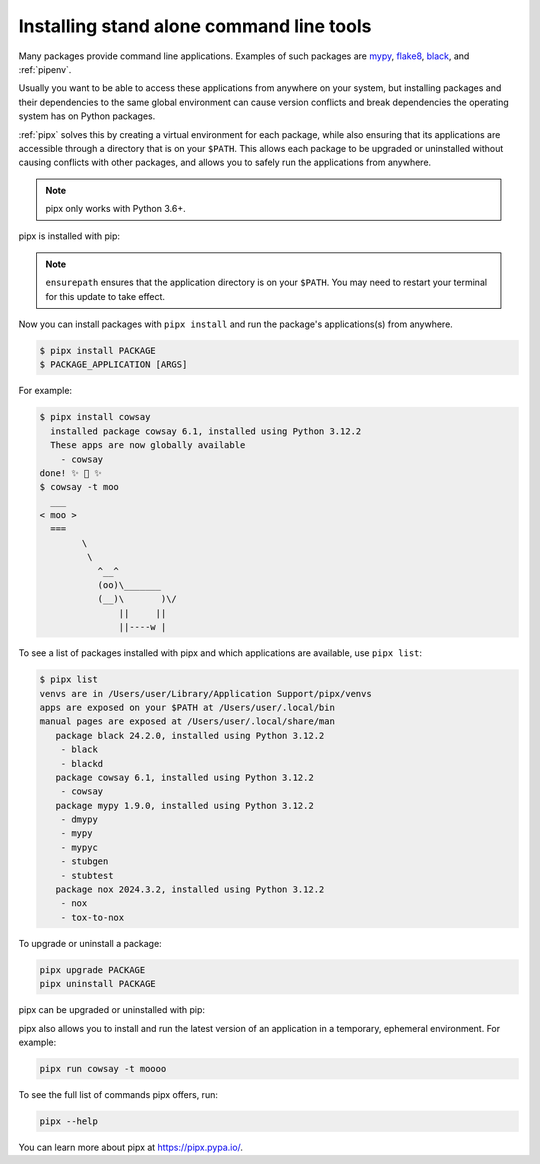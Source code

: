 Installing stand alone command line tools
=========================================

Many packages provide command line applications. Examples of such packages are
`mypy <https://github.com/python/mypy>`_,
`flake8 <https://github.com/PyCQA/flake8>`_,
`black <https://github.com/psf/black>`_, and
:ref:`pipenv`.

Usually you want to be able to access these applications from anywhere on your
system, but installing packages and their dependencies to the same global
environment can cause version conflicts and break dependencies the operating
system has on Python packages.

:ref:`pipx` solves this by creating a virtual environment for each package,
while also ensuring that its applications are accessible through a directory
that is on your ``$PATH``. This allows each package to be upgraded or
uninstalled without causing conflicts with other packages, and allows you to
safely run the applications from anywhere.

.. note:: pipx only works with Python 3.6+.

pipx is installed with pip:

.. tab:: Unix/macOS

  .. code-block:: bash

      python3 -m pip install --user pipx
      python3 -m pipx ensurepath

.. tab:: Windows

  .. code-block:: bat

      py -m pip install --user pipx
      py -m pipx ensurepath

.. note::

   ``ensurepath`` ensures that the application directory is on your ``$PATH``.
   You may need to restart your terminal for this update to take effect.

Now you can install packages with ``pipx install`` and run the package's
applications(s) from anywhere.

.. code-block:: console

  $ pipx install PACKAGE
  $ PACKAGE_APPLICATION [ARGS]

For example:

.. code-block:: console

  $ pipx install cowsay
    installed package cowsay 6.1, installed using Python 3.12.2
    These apps are now globally available
      - cowsay
  done! ✨ 🌟 ✨
  $ cowsay -t moo
    ___
  < moo >
    ===
          \
           \
             ^__^
             (oo)\_______
             (__)\       )\/
                 ||     ||
                 ||----w |


To see a list of packages installed with pipx and which applications are
available, use ``pipx list``:

.. code-block:: console

  $ pipx list
  venvs are in /Users/user/Library/Application Support/pipx/venvs
  apps are exposed on your $PATH at /Users/user/.local/bin
  manual pages are exposed at /Users/user/.local/share/man
     package black 24.2.0, installed using Python 3.12.2
      - black
      - blackd
     package cowsay 6.1, installed using Python 3.12.2
      - cowsay
     package mypy 1.9.0, installed using Python 3.12.2
      - dmypy
      - mypy
      - mypyc
      - stubgen
      - stubtest
     package nox 2024.3.2, installed using Python 3.12.2
      - nox
      - tox-to-nox

To upgrade or uninstall a package:

.. code-block:: bash

  pipx upgrade PACKAGE
  pipx uninstall PACKAGE

pipx can be upgraded or uninstalled with pip:

.. tab:: Unix/macOS

  .. code-block:: bash

      python3 -m pip install --upgrade pipx
      python3 -m pip uninstall pipx

.. tab:: Windows

  .. code-block:: bat

      py -m pip install --upgrade pipx
      py -m pip uninstall pipx

pipx also allows you to install and run the latest version of an application
in a temporary, ephemeral environment. For example:

.. code-block:: bash

  pipx run cowsay -t moooo

To see the full list of commands pipx offers, run:

.. code-block:: bash

  pipx --help

You can learn more about pipx at https://pipx.pypa.io/.

